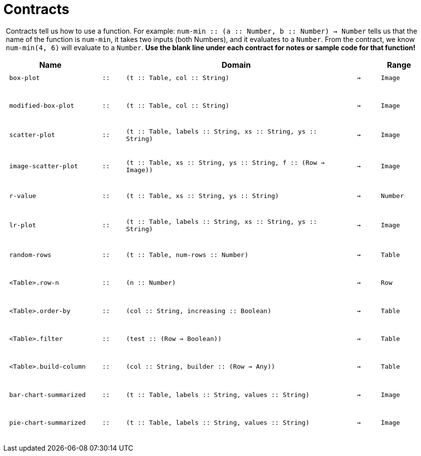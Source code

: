 [.landscape]
= Contracts

++++
<style>
#content > .paragraph {padding: 0px 5px;}
</style>
++++

Contracts tell us how to use a function. For example: `num-min {two-colons} (a {two-colons} Number, b {two-colons} Number) -> Number` tells us that the name of the function is  `num-min`, it takes two inputs (both Numbers), and it evaluates to a  `Number`. From the contract, we know  `num-min(4, 6)` will evaluate to a  `Number`. *Use the blank line under each contract for notes or sample code for that function!*

++++
<style>
td {padding: .1em .625em !important; height: 20pt;}
</style>
++++

[cols="4,1,10,1,2", options="header", grid="rows"]
|===
|Name||Domain||Range

| `box-plot`
| `{two-colons}`
| `(t {two-colons} Table, col {two-colons} String)`
| `->`
| `Image`
5+|

| `modified-box-plot`
| `{two-colons}`
| `(t {two-colons} Table, col {two-colons} String)`
| `->`
| `Image`
5+|

| `scatter-plot`
| `{two-colons}`
| `(t {two-colons} Table, labels {two-colons} String, xs {two-colons} String, ys {two-colons} String)`
| `->`
| `Image`
5+|

| `image-scatter-plot`
| `{two-colons}`
| `(t {two-colons} Table, xs {two-colons} String, ys {two-colons} String, f {two-colons} (Row -> Image))`
| `->`
| `Image`
5+|

| `r-value`
| `{two-colons}`
| `(t {two-colons} Table, xs {two-colons} String, ys {two-colons} String)`
| `->`
| `Number`
5+|

| `lr-plot`
| `{two-colons}`
| `(t {two-colons} Table, labels {two-colons} String, xs {two-colons} String, ys {two-colons} String)`
| `->`
| `Image`
5+|

| `random-rows`
| `{two-colons}`
| `(t {two-colons} Table, num-rows {two-colons} Number)`
| `->`
| `Table`
5+|

| `<Table>.row-n`
| `{two-colons}`
| `(n {two-colons} Number)`
| `->`
| `Row`
5+|

| `<Table>.order-by`
| `{two-colons}`
| `(col {two-colons} String, increasing {two-colons} Boolean)`
| `->`
| `Table`
5+|

| `<Table>.filter`
| `{two-colons}`
| `(test {two-colons} (Row -> Boolean))`
| `->`
| `Table`
5+|

| `<Table>.build-column`
| `{two-colons}`
| `(col {two-colons} String, builder {two-colons} (Row -> Any))`
| `->`
| `Table`
5+|

| `bar-chart-summarized`
| `{two-colons}`
| `(t {two-colons} Table, labels {two-colons} String, values {two-colons} String)`
| `->`
| `Image`
5+|

| `pie-chart-summarized`
| `{two-colons}`
| `(t {two-colons} Table, labels {two-colons} String, values {two-colons} String)`
| `->`
| `Image`
5+|

|===
